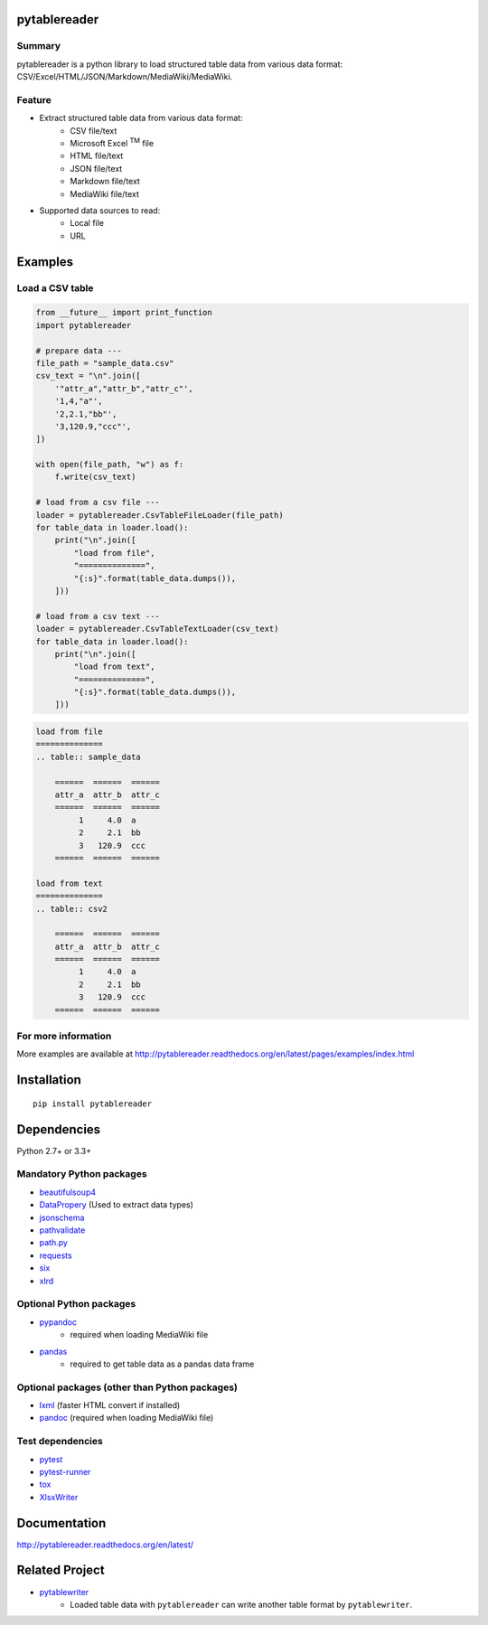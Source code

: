 pytablereader
=============

.. image:: https://badge.fury.io/py/pytablereader.svg
    :target: https://badge.fury.io/py/pytablereader

.. image:: https://img.shields.io/pypi/pyversions/pytablereader.svg
   :target: https://pypi.python.org/pypi/pytablereader

.. image:: https://img.shields.io/travis/thombashi/pytablereader/master.svg?label=Linux
    :target: https://travis-ci.org/thombashi/pytablereader
    :alt: Linux CI test status

.. image:: https://img.shields.io/appveyor/ci/thombashi/pytablereader/master.svg?label=Windows
    :target: https://ci.appveyor.com/project/thombashi/pytablereader/branch/master
    :alt: Windows CI test status

.. image:: https://coveralls.io/repos/github/thombashi/pytablereader/badge.svg?branch=master
    :target: https://coveralls.io/github/thombashi/pytablereader?branch=master

Summary
-------

pytablereader is a python library to load structured table data from various data format: CSV/Excel/HTML/JSON/Markdown/MediaWiki/MediaWiki.

Feature
-------

- Extract structured table data from various data format:
    - CSV file/text
    - Microsoft Excel :superscript:`TM` file
    - HTML file/text
    - JSON file/text
    - Markdown file/text
    - MediaWiki file/text
- Supported data sources to read:
    - Local file
    - URL

Examples
========

Load a CSV table
----------------


.. code:: python

    from __future__ import print_function
    import pytablereader

    # prepare data ---
    file_path = "sample_data.csv"
    csv_text = "\n".join([
        '"attr_a","attr_b","attr_c"',
        '1,4,"a"',
        '2,2.1,"bb"',
        '3,120.9,"ccc"',
    ])

    with open(file_path, "w") as f:
        f.write(csv_text)

    # load from a csv file ---
    loader = pytablereader.CsvTableFileLoader(file_path)
    for table_data in loader.load():
        print("\n".join([
            "load from file",
            "==============",
            "{:s}".format(table_data.dumps()),
        ]))

    # load from a csv text ---
    loader = pytablereader.CsvTableTextLoader(csv_text)
    for table_data in loader.load():
        print("\n".join([
            "load from text",
            "==============",
            "{:s}".format(table_data.dumps()),
        ]))


.. code::

    load from file
    ==============
    .. table:: sample_data

        ======  ======  ======
        attr_a  attr_b  attr_c
        ======  ======  ======
             1     4.0  a
             2     2.1  bb
             3   120.9  ccc
        ======  ======  ======

    load from text
    ==============
    .. table:: csv2

        ======  ======  ======
        attr_a  attr_b  attr_c
        ======  ======  ======
             1     4.0  a
             2     2.1  bb
             3   120.9  ccc
        ======  ======  ======


For more information
--------------------

More examples are available at 
http://pytablereader.readthedocs.org/en/latest/pages/examples/index.html

Installation
============

::

    pip install pytablereader


Dependencies
============

Python 2.7+ or 3.3+

Mandatory Python packages
----------------------------------
- `beautifulsoup4 <https://www.crummy.com/software/BeautifulSoup/>`__
- `DataPropery <https://github.com/thombashi/DataProperty>`__ (Used to extract data types)
- `jsonschema <https://github.com/Julian/jsonschema>`__
- `pathvalidate <https://github.com/thombashi/pathvalidate>`__
- `path.py <https://github.com/jaraco/path.py>`__
- `requests <http://python-requests.org/>`__
- `six <https://pypi.python.org/pypi/six/>`__
- `xlrd <https://github.com/python-excel/xlrd>`__

Optional Python packages
------------------------------------------------
- `pypandoc <https://github.com/bebraw/pypandoc>`__
    - required when loading MediaWiki file
- `pandas <http://pandas.pydata.org/>`__
    - required to get table data as a pandas data frame

Optional packages (other than Python packages)
------------------------------------------------
- `lxml <http://lxml.de/installation.html>`__ (faster HTML convert if installed)
- `pandoc <http://pandoc.org/>`__ (required when loading MediaWiki file)


Test dependencies
-----------------
-  `pytest <http://pytest.org/latest/>`__
-  `pytest-runner <https://pypi.python.org/pypi/pytest-runner>`__
-  `tox <https://testrun.org/tox/latest/>`__
-  `XlsxWriter <http://xlsxwriter.readthedocs.io/>`__

Documentation
=============

http://pytablereader.readthedocs.org/en/latest/

Related Project
===============

- `pytablewriter <https://github.com/thombashi/pytablewriter>`__
    - Loaded table data with ``pytablereader`` can write another table format by ``pytablewriter``.

